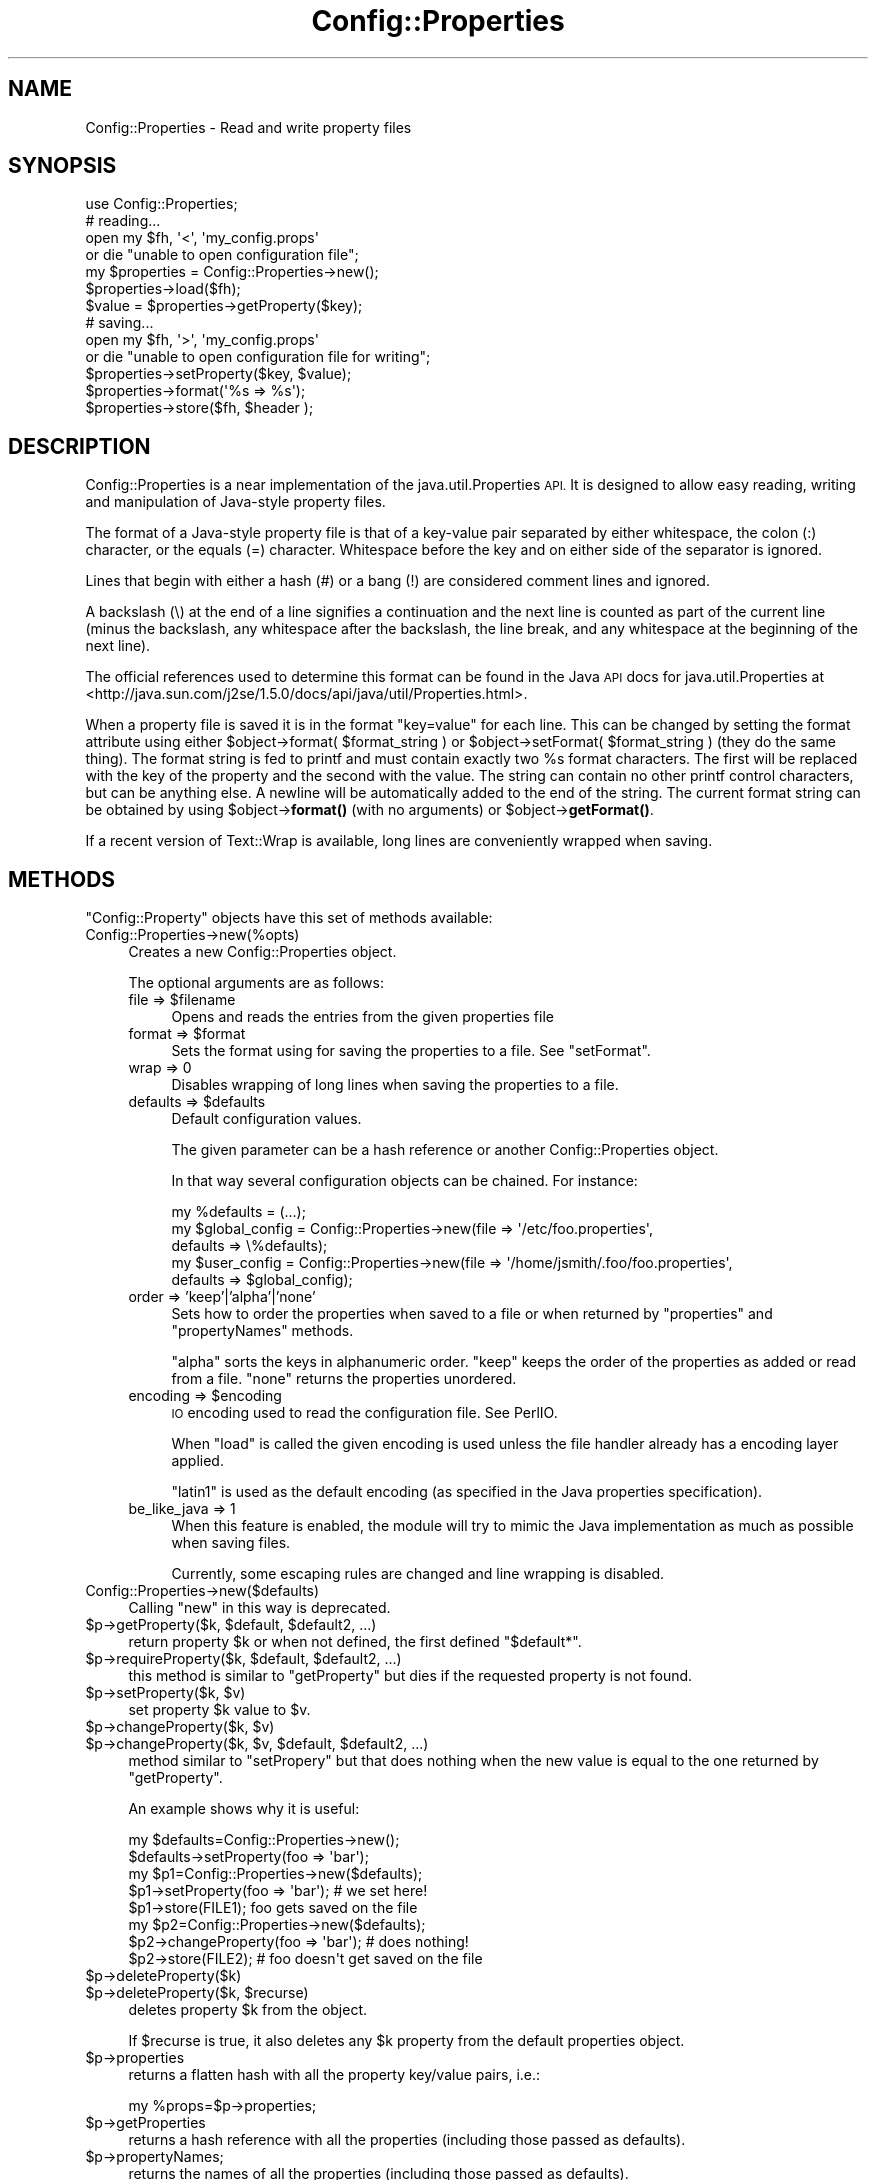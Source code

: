 .\" Automatically generated by Pod::Man 4.10 (Pod::Simple 3.35)
.\"
.\" Standard preamble:
.\" ========================================================================
.de Sp \" Vertical space (when we can't use .PP)
.if t .sp .5v
.if n .sp
..
.de Vb \" Begin verbatim text
.ft CW
.nf
.ne \\$1
..
.de Ve \" End verbatim text
.ft R
.fi
..
.\" Set up some character translations and predefined strings.  \*(-- will
.\" give an unbreakable dash, \*(PI will give pi, \*(L" will give a left
.\" double quote, and \*(R" will give a right double quote.  \*(C+ will
.\" give a nicer C++.  Capital omega is used to do unbreakable dashes and
.\" therefore won't be available.  \*(C` and \*(C' expand to `' in nroff,
.\" nothing in troff, for use with C<>.
.tr \(*W-
.ds C+ C\v'-.1v'\h'-1p'\s-2+\h'-1p'+\s0\v'.1v'\h'-1p'
.ie n \{\
.    ds -- \(*W-
.    ds PI pi
.    if (\n(.H=4u)&(1m=24u) .ds -- \(*W\h'-12u'\(*W\h'-12u'-\" diablo 10 pitch
.    if (\n(.H=4u)&(1m=20u) .ds -- \(*W\h'-12u'\(*W\h'-8u'-\"  diablo 12 pitch
.    ds L" ""
.    ds R" ""
.    ds C` ""
.    ds C' ""
'br\}
.el\{\
.    ds -- \|\(em\|
.    ds PI \(*p
.    ds L" ``
.    ds R" ''
.    ds C`
.    ds C'
'br\}
.\"
.\" Escape single quotes in literal strings from groff's Unicode transform.
.ie \n(.g .ds Aq \(aq
.el       .ds Aq '
.\"
.\" If the F register is >0, we'll generate index entries on stderr for
.\" titles (.TH), headers (.SH), subsections (.SS), items (.Ip), and index
.\" entries marked with X<> in POD.  Of course, you'll have to process the
.\" output yourself in some meaningful fashion.
.\"
.\" Avoid warning from groff about undefined register 'F'.
.de IX
..
.nr rF 0
.if \n(.g .if rF .nr rF 1
.if (\n(rF:(\n(.g==0)) \{\
.    if \nF \{\
.        de IX
.        tm Index:\\$1\t\\n%\t"\\$2"
..
.        if !\nF==2 \{\
.            nr % 0
.            nr F 2
.        \}
.    \}
.\}
.rr rF
.\" ========================================================================
.\"
.IX Title "Config::Properties 3"
.TH Config::Properties 3 "2021-05-28" "perl v5.28.0" "User Contributed Perl Documentation"
.\" For nroff, turn off justification.  Always turn off hyphenation; it makes
.\" way too many mistakes in technical documents.
.if n .ad l
.nh
.SH "NAME"
Config::Properties \- Read and write property files
.SH "SYNOPSIS"
.IX Header "SYNOPSIS"
.Vb 1
\&  use Config::Properties;
\&
\&  # reading...
\&
\&  open my $fh, \*(Aq<\*(Aq, \*(Aqmy_config.props\*(Aq
\&    or die "unable to open configuration file";
\&
\&  my $properties = Config::Properties\->new();
\&  $properties\->load($fh);
\&
\&  $value = $properties\->getProperty($key);
\&
\&
\&  # saving...
\&
\&  open my $fh, \*(Aq>\*(Aq, \*(Aqmy_config.props\*(Aq
\&    or die "unable to open configuration file for writing";
\&
\&  $properties\->setProperty($key, $value);
\&
\&  $properties\->format(\*(Aq%s => %s\*(Aq);
\&  $properties\->store($fh, $header );
.Ve
.SH "DESCRIPTION"
.IX Header "DESCRIPTION"
Config::Properties is a near implementation of the
java.util.Properties \s-1API.\s0  It is designed to allow easy reading,
writing and manipulation of Java-style property files.
.PP
The format of a Java-style property file is that of a key-value pair
separated by either whitespace, the colon (:) character, or the equals
(=) character.  Whitespace before the key and on either side of the
separator is ignored.
.PP
Lines that begin with either a hash (#) or a bang (!) are considered
comment lines and ignored.
.PP
A backslash (\e) at the end of a line signifies a continuation and the
next line is counted as part of the current line (minus the backslash,
any whitespace after the backslash, the line break, and any whitespace
at the beginning of the next line).
.PP
The official references used to determine this format can be found in
the Java \s-1API\s0 docs for java.util.Properties at
<http://java.sun.com/j2se/1.5.0/docs/api/java/util/Properties.html>.
.PP
When a property file is saved it is in the format \*(L"key=value\*(R" for each
line. This can be changed by setting the format attribute using either
\&\f(CW$object\fR\->format( \f(CW$format_string\fR ) or \f(CW$object\fR\->setFormat(
\&\f(CW$format_string\fR ) (they do the same thing). The format string is fed to
printf and must contain exactly two \f(CW%s\fR format characters. The first
will be replaced with the key of the property and the second with the
value. The string can contain no other printf control characters, but
can be anything else. A newline will be automatically added to the end
of the string. The current format string can be obtained by using
\&\f(CW$object\fR\->\fBformat()\fR (with no arguments) or \f(CW$object\fR\->\fBgetFormat()\fR.
.PP
If a recent version of Text::Wrap is available, long lines are
conveniently wrapped when saving.
.SH "METHODS"
.IX Header "METHODS"
\&\f(CW\*(C`Config::Property\*(C'\fR objects have this set of methods available:
.IP "Config::Properties\->new(%opts)" 4
.IX Item "Config::Properties->new(%opts)"
Creates a new Config::Properties object.
.Sp
The optional arguments are as follows:
.RS 4
.ie n .IP "file => $filename" 4
.el .IP "file => \f(CW$filename\fR" 4
.IX Item "file => $filename"
Opens and reads the entries from the given properties file
.ie n .IP "format => $format" 4
.el .IP "format => \f(CW$format\fR" 4
.IX Item "format => $format"
Sets the format using for saving the properties to a file. See
\&\*(L"setFormat\*(R".
.IP "wrap => 0" 4
.IX Item "wrap => 0"
Disables wrapping of long lines when saving the properties to a file.
.ie n .IP "defaults => $defaults" 4
.el .IP "defaults => \f(CW$defaults\fR" 4
.IX Item "defaults => $defaults"
Default configuration values.
.Sp
The given parameter can be a hash reference or another
Config::Properties object.
.Sp
In that way several configuration objects can be chained. For
instance:
.Sp
.Vb 5
\&  my %defaults = (...);
\&  my $global_config = Config::Properties\->new(file => \*(Aq/etc/foo.properties\*(Aq,
\&                                              defaults => \e%defaults);
\&  my $user_config = Config::Properties\->new(file => \*(Aq/home/jsmith/.foo/foo.properties\*(Aq,
\&                                            defaults => $global_config);
.Ve
.IP "order => 'keep'|'alpha'|'none'" 4
.IX Item "order => 'keep'|'alpha'|'none'"
Sets how to order the properties when saved to a file or when returned
by \f(CW\*(C`properties\*(C'\fR and \f(CW\*(C`propertyNames\*(C'\fR methods.
.Sp
\&\f(CW\*(C`alpha\*(C'\fR sorts the keys in alphanumeric order. \f(CW\*(C`keep\*(C'\fR keeps the order
of the properties as added or read from a file. \f(CW\*(C`none\*(C'\fR returns the
properties unordered.
.ie n .IP "encoding => $encoding" 4
.el .IP "encoding => \f(CW$encoding\fR" 4
.IX Item "encoding => $encoding"
\&\s-1IO\s0 encoding used to read the configuration file. See PerlIO.
.Sp
When \f(CW\*(C`load\*(C'\fR is called the given encoding is used unless the file
handler already has a encoding layer applied.
.Sp
\&\f(CW\*(C`latin1\*(C'\fR is used as the default encoding (as specified in the Java
properties specification).
.IP "be_like_java => 1" 4
.IX Item "be_like_java => 1"
When this feature is enabled, the module will try to mimic the Java
implementation as much as possible when saving files.
.Sp
Currently, some escaping rules are changed and line wrapping is
disabled.
.RE
.RS 4
.RE
.IP "Config::Properties\->new($defaults)" 4
.IX Item "Config::Properties->new($defaults)"
Calling \f(CW\*(C`new\*(C'\fR in this way is deprecated.
.ie n .IP "$p\->getProperty($k, $default, $default2, ...)" 4
.el .IP "\f(CW$p\fR\->getProperty($k, \f(CW$default\fR, \f(CW$default2\fR, ...)" 4
.IX Item "$p->getProperty($k, $default, $default2, ...)"
return property \f(CW$k\fR or when not defined, the first defined
\&\f(CW\*(C`$default*\*(C'\fR.
.ie n .IP "$p\->requireProperty($k, $default, $default2, ...)" 4
.el .IP "\f(CW$p\fR\->requireProperty($k, \f(CW$default\fR, \f(CW$default2\fR, ...)" 4
.IX Item "$p->requireProperty($k, $default, $default2, ...)"
this method is similar to \f(CW\*(C`getProperty\*(C'\fR but dies if the requested
property is not found.
.ie n .IP "$p\->setProperty($k, $v)" 4
.el .IP "\f(CW$p\fR\->setProperty($k, \f(CW$v\fR)" 4
.IX Item "$p->setProperty($k, $v)"
set property \f(CW$k\fR value to \f(CW$v\fR.
.ie n .IP "$p\->changeProperty($k, $v)" 4
.el .IP "\f(CW$p\fR\->changeProperty($k, \f(CW$v\fR)" 4
.IX Item "$p->changeProperty($k, $v)"
.PD 0
.ie n .IP "$p\->changeProperty($k, $v, $default, $default2, ...)" 4
.el .IP "\f(CW$p\fR\->changeProperty($k, \f(CW$v\fR, \f(CW$default\fR, \f(CW$default2\fR, ...)" 4
.IX Item "$p->changeProperty($k, $v, $default, $default2, ...)"
.PD
method similar to \f(CW\*(C`setPropery\*(C'\fR but that does nothing when the new
value is equal to the one returned by \f(CW\*(C`getProperty\*(C'\fR.
.Sp
An example shows why it is useful:
.Sp
.Vb 2
\&  my $defaults=Config::Properties\->new();
\&  $defaults\->setProperty(foo => \*(Aqbar\*(Aq);
\&
\&  my $p1=Config::Properties\->new($defaults);
\&  $p1\->setProperty(foo => \*(Aqbar\*(Aq);   # we set here!
\&  $p1\->store(FILE1); foo gets saved on the file
\&
\&  my $p2=Config::Properties\->new($defaults);
\&  $p2\->changeProperty(foo => \*(Aqbar\*(Aq); # does nothing!
\&  $p2\->store(FILE2); # foo doesn\*(Aqt get saved on the file
.Ve
.ie n .IP "$p\->deleteProperty($k)" 4
.el .IP "\f(CW$p\fR\->deleteProperty($k)" 4
.IX Item "$p->deleteProperty($k)"
.PD 0
.ie n .IP "$p\->deleteProperty($k, $recurse)" 4
.el .IP "\f(CW$p\fR\->deleteProperty($k, \f(CW$recurse\fR)" 4
.IX Item "$p->deleteProperty($k, $recurse)"
.PD
deletes property \f(CW$k\fR from the object.
.Sp
If \f(CW$recurse\fR is true, it also deletes any \f(CW$k\fR property from the
default properties object.
.ie n .IP "$p\->properties" 4
.el .IP "\f(CW$p\fR\->properties" 4
.IX Item "$p->properties"
returns a flatten hash with all the property key/value pairs, i.e.:
.Sp
.Vb 1
\&  my %props=$p\->properties;
.Ve
.ie n .IP "$p\->getProperties" 4
.el .IP "\f(CW$p\fR\->getProperties" 4
.IX Item "$p->getProperties"
returns a hash reference with all the properties (including those passed as defaults).
.ie n .IP "$p\->propertyNames;" 4
.el .IP "\f(CW$p\fR\->propertyNames;" 4
.IX Item "$p->propertyNames;"
returns the names of all the properties (including those passed as defaults).
.ie n .IP "$p\->\fBsplitToTree()\fR" 4
.el .IP "\f(CW$p\fR\->\fBsplitToTree()\fR" 4
.IX Item "$p->splitToTree()"
.PD 0
.ie n .IP "$p\->splitToTree($regexp)" 4
.el .IP "\f(CW$p\fR\->splitToTree($regexp)" 4
.IX Item "$p->splitToTree($regexp)"
.ie n .IP "$p\->splitToTree($regexp, $start)" 4
.el .IP "\f(CW$p\fR\->splitToTree($regexp, \f(CW$start\fR)" 4
.IX Item "$p->splitToTree($regexp, $start)"
.PD
builds a tree from the properties, splitting the keys with the regular
expression \f(CW$re\fR (or \f(CW\*(C`/\e./\*(C'\fR by default). For instance:
.Sp
.Vb 7
\&  my $data = <<EOD;
\&  name = pete
\&  date.birth = 1958\-09\-12
\&  date.death = 2004\-05\-11
\&  surname = moo
\&  surname.length = 3
\&  EOD
\&
\&  open my $fh, \*(Aq<\*(Aq, \e$data;
\&  $cfg\->load();
\&  my $tree = $cfg\->splitToTree();
.Ve
.Sp
makes...
.Sp
.Vb 5
\&  $tree = { date => { birth => \*(Aq1958\-09\-12\*(Aq,
\&                      death => \*(Aq2004\-05\-11\*(Aq },
\&            name => \*(Aqpete\*(Aq,
\&            surname => { \*(Aq\*(Aq => \*(Aqmoo\*(Aq,
\&                         length => \*(Aq3\*(Aq } };
.Ve
.Sp
The \f(CW$start\fR parameter allows to split only a subset of the
properties. For instance, with the same data as on the previous
example:
.Sp
.Vb 1
\&   my $subtree = $cfg\->splitToTree(qr/\e./, \*(Aqdate\*(Aq);
.Ve
.Sp
makes...
.Sp
.Vb 2
\&  $tree = { birth => \*(Aq1958\-09\-12\*(Aq,
\&            death => \*(Aq2004\-05\-11\*(Aq };
.Ve
.ie n .IP "$p\->setFromTree($tree)" 4
.el .IP "\f(CW$p\fR\->setFromTree($tree)" 4
.IX Item "$p->setFromTree($tree)"
.PD 0
.ie n .IP "$p\->setFromTree($tree, $separator)" 4
.el .IP "\f(CW$p\fR\->setFromTree($tree, \f(CW$separator\fR)" 4
.IX Item "$p->setFromTree($tree, $separator)"
.ie n .IP "$p\->setFromTree($tree, $separator, $start)" 4
.el .IP "\f(CW$p\fR\->setFromTree($tree, \f(CW$separator\fR, \f(CW$start\fR)" 4
.IX Item "$p->setFromTree($tree, $separator, $start)"
.PD
This method sets properties from a tree of Perl hashes and arrays. It
is the opposite of \f(CW\*(C`splitToTree\*(C'\fR.
.Sp
\&\f(CW$separator\fR is the string used to join the parts of the property
names. The default value is a dot (\f(CW\*(C`.\*(C'\fR).
.Sp
\&\f(CW$start\fR is a string used as the starting point for the property
names.
.Sp
For instance:
.Sp
.Vb 6
\&  my $c = Config::Properties\->new;
\&  $c\->setFromTree( { foo => { \*(Aq\*(Aq => one,
\&                              hollo => [2, 3, 4, 1] },
\&                     bar => \*(Aqdoo\*(Aq },
\&                   \*(Aq\->\*(Aq,
\&                   \*(Aqmama\*(Aq)
\&
\&  # sets properties:
\&  #      mama\->bar = doo
\&  #      mama\->foo = one
\&  #      mama\->foo\->hollo\->0 = 2
\&  #      mama\->foo\->hollo\->1 = 3
\&  #      mama\->foo\->hollo\->2 = 4
\&  #      mama\->foo\->hollo\->3 = 1
.Ve
.ie n .IP "$p\->changeFromTree($tree)" 4
.el .IP "\f(CW$p\fR\->changeFromTree($tree)" 4
.IX Item "$p->changeFromTree($tree)"
.PD 0
.ie n .IP "$p\->changeFromTree($tree, $separator)" 4
.el .IP "\f(CW$p\fR\->changeFromTree($tree, \f(CW$separator\fR)" 4
.IX Item "$p->changeFromTree($tree, $separator)"
.ie n .IP "$p\->changeFromTree($tree, $separator, $start)" 4
.el .IP "\f(CW$p\fR\->changeFromTree($tree, \f(CW$separator\fR, \f(CW$start\fR)" 4
.IX Item "$p->changeFromTree($tree, $separator, $start)"
.PD
similar to \f(CW\*(C`setFromTree\*(C'\fR but internally uses \f(CW\*(C`changeProperty\*(C'\fR
instead of \f(CW\*(C`setProperty\*(C'\fR to set the property values.
.ie n .IP "$p\->load($file)" 4
.el .IP "\f(CW$p\fR\->load($file)" 4
.IX Item "$p->load($file)"
loads properties from the open file \f(CW$file\fR.
.Sp
Old properties on the object are discarded.
.ie n .IP "$p\->save($file)" 4
.el .IP "\f(CW$p\fR\->save($file)" 4
.IX Item "$p->save($file)"
.PD 0
.ie n .IP "$p\->save($file, $header)" 4
.el .IP "\f(CW$p\fR\->save($file, \f(CW$header\fR)" 4
.IX Item "$p->save($file, $header)"
.ie n .IP "$p\->store($file)" 4
.el .IP "\f(CW$p\fR\->store($file)" 4
.IX Item "$p->store($file)"
.ie n .IP "$p\->store($file, $header)" 4
.el .IP "\f(CW$p\fR\->store($file, \f(CW$header\fR)" 4
.IX Item "$p->store($file, $header)"
.PD
save the properties to the open file \f(CW$file\fR. Default properties are
not saved.
.ie n .IP "$p\->saveToString($header)" 4
.el .IP "\f(CW$p\fR\->saveToString($header)" 4
.IX Item "$p->saveToString($header)"
similar to \f(CW\*(C`save\*(C'\fR, but instead of saving to a file, it returns a
string with the content.
.ie n .IP "$p\->\fBgetFormat()\fR" 4
.el .IP "\f(CW$p\fR\->\fBgetFormat()\fR" 4
.IX Item "$p->getFormat()"
.PD 0
.ie n .IP "$p\->setFormat($f)" 4
.el .IP "\f(CW$p\fR\->setFormat($f)" 4
.IX Item "$p->setFormat($f)"
.PD
get/set the format string used when saving the object to a file.
.IX Xref "setFormat"
.SH "SEE ALSO"
.IX Header "SEE ALSO"
Java docs for \f(CW\*(C`java.util.Properties\*(C'\fR at
<http://java.sun.com/j2se/1.3/docs/api/index.html>.
.PP
Config::Properties::Simple for a simpler alternative interface to
Config::Properties.
.SH "TODO"
.IX Header "TODO"
Add support for derived format as supported by Java class
org.apache.commons.configuration.PropertiesConfiguration
(<http://commons.apache.org/configuration/apidocs/org/apache/commons/configuration/PropertiesConfiguration.html>)
.SH "AUTHORS"
.IX Header "AUTHORS"
\&\f(CW\*(C`Config::Properties\*(C'\fR was originally developed by Randy Jay Yarger. It
was maintained for some time by Craig Manley and finally it passed
hands to Salvador Fandiño <sfandino@yahoo.com>, the current
maintainer.
.SH "COPYRIGHT AND LICENSE"
.IX Header "COPYRIGHT AND LICENSE"
Copyright 2001, 2002 by Randy Jay Yarger
Copyright 2002, 2003 by Craig Manley.
Copyright 2003\-2009, 2011\-2012, 2014\-2015 by Salvador Fandiño.
.PP
This library is free software; you can redistribute it and/or modify
it under the same terms as Perl itself.
